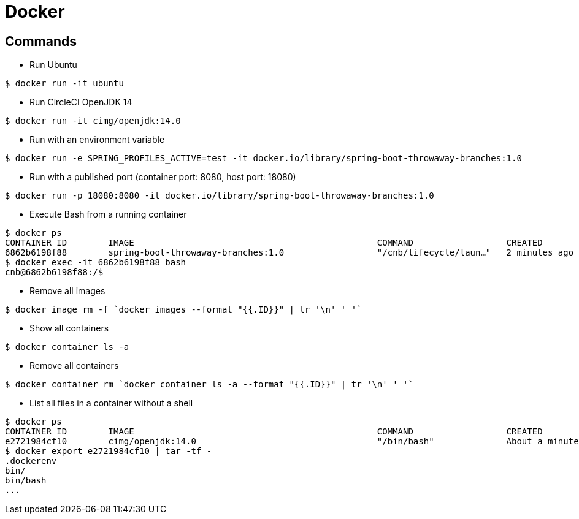 = Docker

== Commands

* Run Ubuntu

```
$ docker run -it ubuntu
```

* Run CircleCI OpenJDK 14

```
$ docker run -it cimg/openjdk:14.0
```

* Run with an environment variable

```
$ docker run -e SPRING_PROFILES_ACTIVE=test -it docker.io/library/spring-boot-throwaway-branches:1.0
```

* Run with a published port (container port: 8080, host port: 18080)

```
$ docker run -p 18080:8080 -it docker.io/library/spring-boot-throwaway-branches:1.0
```

* Execute Bash from a running container

```
$ docker ps
CONTAINER ID        IMAGE                                               COMMAND                  CREATED             STATUS              PORTS                     NAMES
6862b6198f88        spring-boot-throwaway-branches:1.0                  "/cnb/lifecycle/laun…"   2 minutes ago       Up 2 minutes        0.0.0.0:18080->8080/tcp   cranky_allen
$ docker exec -it 6862b6198f88 bash
cnb@6862b6198f88:/$
```

* Remove all images

```
$ docker image rm -f `docker images --format "{{.ID}}" | tr '\n' ' '`
```

* Show all containers

```
$ docker container ls -a
```

* Remove all containers

```
$ docker container rm `docker container ls -a --format "{{.ID}}" | tr '\n' ' '`
```

* List all files in a container without a shell

```
$ docker ps
CONTAINER ID        IMAGE                                               COMMAND                  CREATED              STATUS              PORTS                                                                                                                                                                       NAMES
e2721984cf10        cimg/openjdk:14.0                                   "/bin/bash"              About a minute ago   Up About a minute                                                                                                                                                                               frosty_agnesi
$ docker export e2721984cf10 | tar -tf -
.dockerenv
bin/
bin/bash
...
```

